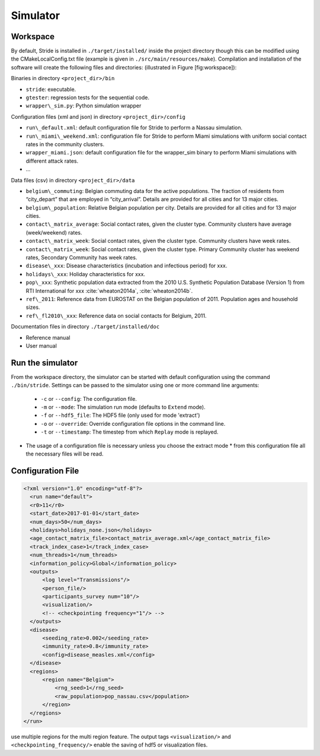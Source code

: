 Simulator
=========

Workspace
---------

By default, Stride is installed in ``./target/installed/`` inside the
project directory though this can be modified using the
CMakeLocalConfig.txt file (example is given in
``./src/main/resources/make``). Compilation and installation of the
software will create the following files and directories: (illustrated
in Figure [fig:workspace]):

Binaries in directory ``<project_dir>/bin``

-  ``stride``: executable.

-  ``gtester``: regression tests for the sequential code.

-  ``wrapper\_sim.py``: Python simulation wrapper

Configuration files (xml and json) in directory ``<project_dir>/config``

-  ``run\_default.xml``: default configuration file for Stride to
   perform a Nassau simulation.

-  ``run\_miami\_weekend.xml``: configuration file for Stride to
   perform Miami simulations with uniform social contact rates in the
   community clusters.

-  ``wrapper_miami.json``: default configuration file for the
   wrapper\_sim binary to perform Miami simulations with different
   attack rates.

-  ...

Data files (csv) in directory ``<project_dir>/data``

-  ``belgium\_commuting``: Belgian commuting data for the active
   populations. The fraction of residents from “city\_depart” that are
   employed in “city\_arrival”. Details are provided for all cities and
   for 13 major cities.

-  ``belgium\_population``: Relative Belgian population per city.
   Details are provided for all cities and for 13 major cities.

-  ``contact\_matrix_average``: Social contact rates, given the
   cluster type. Community clusters have average (week/weekend) rates.

-  ``contact\_matrix_week``: Social contact rates, given the cluster
   type. Community clusters have week rates.

-  ``contact\_matrix_week``: Social contact rates, given the cluster
   type. Primary Community cluster has weekend rates, Secondary
   Community has week rates.

-  ``disease\_xxx``: Disease characteristics (incubation and
   infectious period) for xxx.

-  ``holidays\_xxx``: Holiday characteristics for xxx.

-  ``pop\_xxx``: Synthetic population data extracted from the 2010
   U.S. Synthetic Population Database (Version 1) from RTI International
   for xxx :cite:`wheaton2014a`, :cite:`wheaton2014b`.

-  ``ref\_2011``: Reference data from EUROSTAT on the Belgian
   population of 2011. Population ages and household sizes.

-  ``ref\_fl2010\_xxx``: Reference data on social contacts for
   Belgium, 2011.

Documentation files in directory ``./target/installed/doc``

-  Reference manual

-  User manual

Run the simulator
-----------------

From the workspace directory, the simulator can be started with default
configuration using the command ``./bin/stride``. Settings can be passed to the
simulator using one or more command line arguments:

  * ``-c`` or ``--config``: The configuration file.
  
  * ``-m`` or ``--mode``: The simulation run mode (defaults to ``Extend`` mode).

  * ``-f`` or ``--hdf5_file``: The HDF5 file (only used for mode 'extract')

  * ``-o`` or ``--override``: Override configuration file options in the command line.

  * ``-t`` or ``--timestamp``: The timestep from which ``Replay`` mode is replayed.

* The usage of a configuration file is necessary unless you choose the extract mode * from this configuration file all the necessary files will be read.

Configuration File
------------------


.. code-block:: xml

  <?xml version="1.0" encoding="utf-8"?>
    <run name="default">
    <r0>11</r0>
    <start_date>2017-01-01</start_date>
    <num_days>50</num_days>
    <holidays>holidays_none.json</holidays>
    <age_contact_matrix_file>contact_matrix_average.xml</age_contact_matrix_file>
    <track_index_case>1</track_index_case>
    <num_threads>1</num_threads>
    <information_policy>Global</information_policy>
    <outputs>
        <log level="Transmissions"/>
        <person_file/>
        <participants_survey num="10"/>
        <visualization/>
        <!-- <checkpointing frequency="1"/> -->
    </outputs>
    <disease>
        <seeding_rate>0.002</seeding_rate>
        <immunity_rate>0.8</immunity_rate>
        <config>disease_measles.xml</config>
    </disease>
    <regions>
        <region name="Belgium">
            <rng_seed>1</rng_seed>
            <raw_population>pop_nassau.csv</population>
        </region>
    </regions>
  </run>


use multiple regions for the multi region feature.
The output tags ``<visualization/>`` and ``<checkpointing_frequency/>`` enable the saving of hdf5 or visualization files.
